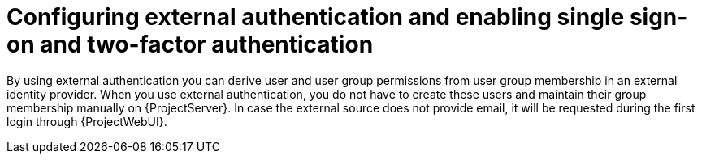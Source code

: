 [id="configuring-external-authentication-and-enabling-single-sign-on-and-two-factor-authentication_{context}"]
= Configuring external authentication and enabling single sign-on and two-factor authentication

By using external authentication you can derive user and user group permissions from user group membership in an external identity provider.
When you use external authentication, you do not have to create these users and maintain their group membership manually on {ProjectServer}.
In case the external source does not provide email, it will be requested during the first login through {ProjectWebUI}.
